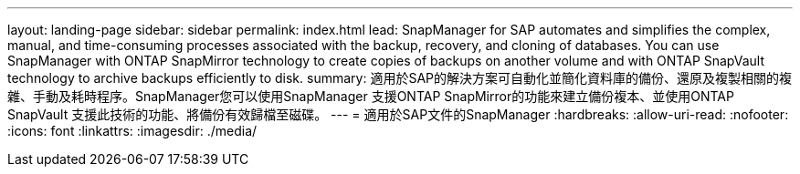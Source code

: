 ---
layout: landing-page 
sidebar: sidebar 
permalink: index.html 
lead: SnapManager for SAP automates and simplifies the complex, manual, and time-consuming processes associated with the backup, recovery, and cloning of databases. You can use SnapManager with ONTAP SnapMirror technology to create copies of backups on another volume and with ONTAP SnapVault technology to archive backups efficiently to disk. 
summary: 適用於SAP的解決方案可自動化並簡化資料庫的備份、還原及複製相關的複雜、手動及耗時程序。SnapManager您可以使用SnapManager 支援ONTAP SnapMirror的功能來建立備份複本、並使用ONTAP SnapVault 支援此技術的功能、將備份有效歸檔至磁碟。 
---
= 適用於SAP文件的SnapManager
:hardbreaks:
:allow-uri-read: 
:nofooter: 
:icons: font
:linkattrs: 
:imagesdir: ./media/


